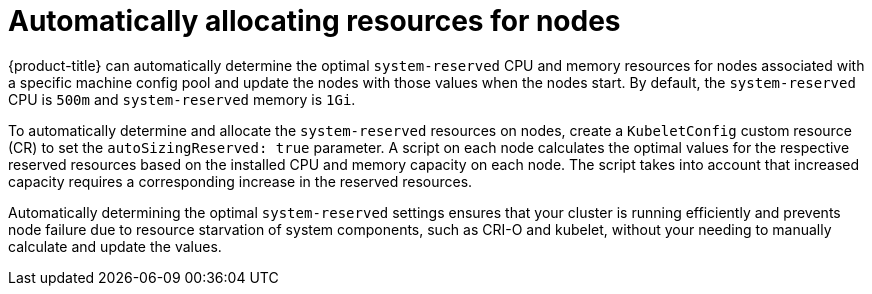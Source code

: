 // Module included in the following assemblies:
//
// * nodes/nodes-nodes-resources-configuring.adoc

:_content-type: PROCEDURE
[id="nodes-nodes-resources-configuring-auto_{context}"]
= Automatically allocating resources for nodes

{product-title} can automatically determine the optimal `system-reserved` CPU and memory resources for nodes associated with a specific machine config pool and update the nodes with those values when the nodes start. By default, the `system-reserved` CPU is `500m` and `system-reserved` memory is `1Gi`.

To automatically determine and allocate the `system-reserved` resources on nodes, create a `KubeletConfig` custom resource (CR) to set the `autoSizingReserved: true` parameter. A script on each node calculates the optimal values for the respective reserved resources based on the installed CPU and memory capacity on each node. The script takes into account that increased capacity requires a corresponding increase in the reserved resources.

Automatically determining the optimal `system-reserved` settings ensures that your cluster is running efficiently and prevents node failure due to resource starvation of system components, such as CRI-O and kubelet, without your needing to manually calculate and update the values.


